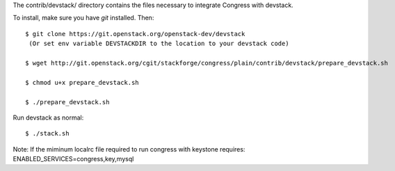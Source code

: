 The contrib/devstack/ directory contains the files necessary to integrate Congress with devstack.

To install, make sure you have *git* installed.  Then::

    $ git clone https://git.openstack.org/openstack-dev/devstack
     (Or set env variable DEVSTACKDIR to the location to your devstack code)

    $ wget http://git.openstack.org/cgit/stackforge/congress/plain/contrib/devstack/prepare_devstack.sh

    $ chmod u+x prepare_devstack.sh

    $ ./prepare_devstack.sh

Run devstack as normal::

    $ ./stack.sh

Note: If the miminum localrc file required to run congress with keystone requires:
ENABLED_SERVICES=congress,key,mysql
